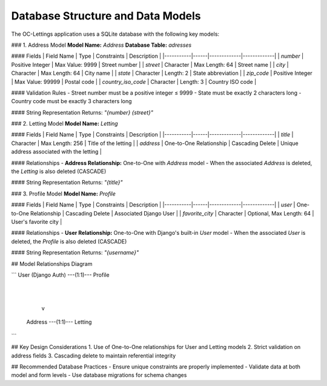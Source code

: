 Database Structure and Data Models
===================================

The OC-Lettings application uses a SQLite database with the following key models:


### 1. Address Model
**Model Name:** `Address`
**Database Table:** `adresses`

#### Fields
| Field Name | Type | Constraints | Description |
|-----------|------|-------------|-------------|
| `number` | Positive Integer | Max Value: 9999 | Street number |
| `street` | Character | Max Length: 64 | Street name |
| `city` | Character | Max Length: 64 | City name |
| `state` | Character | Length: 2 | State abbreviation |
| `zip_code` | Positive Integer | Max Value: 99999 | Postal code |
| `country_iso_code` | Character | Length: 3 | Country ISO code |

#### Validation Rules
- Street number must be a positive integer ≤ 9999
- State must be exactly 2 characters long
- Country code must be exactly 3 characters long

#### String Representation
Returns: `"{number} {street}"`

### 2. Letting Model
**Model Name:** `Letting`

#### Fields
| Field Name | Type | Constraints | Description |
|-----------|------|-------------|-------------|
| `title` | Character | Max Length: 256 | Title of the letting |
| `address` | One-to-One Relationship | Cascading Delete | Unique address associated with the letting |

#### Relationships
- **Address Relationship:** One-to-One with `Address` model
- When the associated `Address` is deleted, the `Letting` is also deleted (CASCADE)

#### String Representation
Returns: `"{title}"`

### 3. Profile Model
**Model Name:** `Profile`

#### Fields
| Field Name | Type | Constraints | Description |
|-----------|------|-------------|-------------|
| `user` | One-to-One Relationship | Cascading Delete | Associated Django User |
| `favorite_city` | Character | Optional, Max Length: 64 | User's favorite city |

#### Relationships
- **User Relationship:** One-to-One with Django's built-in `User` model
- When the associated `User` is deleted, the `Profile` is also deleted (CASCADE)

#### String Representation
Returns: `"{username}"`

## Model Relationships Diagram

```
User (Django Auth) ---(1:1)--- Profile
             |
             |
             v
           Address ---(1:1)--- Letting
```

## Key Design Considerations
1. Use of One-to-One relationships for User and Letting models
2. Strict validation on address fields
3. Cascading delete to maintain referential integrity

## Recommended Database Practices
- Ensure unique constraints are properly implemented
- Validate data at both model and form levels
- Use database migrations for schema changes